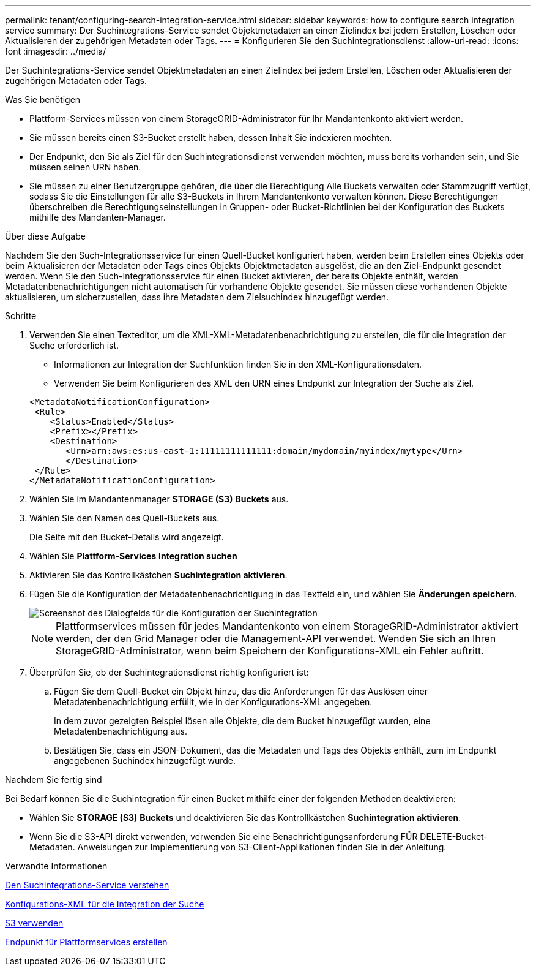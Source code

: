---
permalink: tenant/configuring-search-integration-service.html 
sidebar: sidebar 
keywords: how to configure search integration service 
summary: Der Suchintegrations-Service sendet Objektmetadaten an einen Zielindex bei jedem Erstellen, Löschen oder Aktualisieren der zugehörigen Metadaten oder Tags. 
---
= Konfigurieren Sie den Suchintegrationsdienst
:allow-uri-read: 
:icons: font
:imagesdir: ../media/


[role="lead"]
Der Suchintegrations-Service sendet Objektmetadaten an einen Zielindex bei jedem Erstellen, Löschen oder Aktualisieren der zugehörigen Metadaten oder Tags.

.Was Sie benötigen
* Plattform-Services müssen von einem StorageGRID-Administrator für Ihr Mandantenkonto aktiviert werden.
* Sie müssen bereits einen S3-Bucket erstellt haben, dessen Inhalt Sie indexieren möchten.
* Der Endpunkt, den Sie als Ziel für den Suchintegrationsdienst verwenden möchten, muss bereits vorhanden sein, und Sie müssen seinen URN haben.
* Sie müssen zu einer Benutzergruppe gehören, die über die Berechtigung Alle Buckets verwalten oder Stammzugriff verfügt, sodass Sie die Einstellungen für alle S3-Buckets in Ihrem Mandantenkonto verwalten können. Diese Berechtigungen überschreiben die Berechtigungseinstellungen in Gruppen- oder Bucket-Richtlinien bei der Konfiguration des Buckets mithilfe des Mandanten-Manager.


.Über diese Aufgabe
Nachdem Sie den Such-Integrationsservice für einen Quell-Bucket konfiguriert haben, werden beim Erstellen eines Objekts oder beim Aktualisieren der Metadaten oder Tags eines Objekts Objektmetadaten ausgelöst, die an den Ziel-Endpunkt gesendet werden. Wenn Sie den Such-Integrationsservice für einen Bucket aktivieren, der bereits Objekte enthält, werden Metadatenbenachrichtigungen nicht automatisch für vorhandene Objekte gesendet. Sie müssen diese vorhandenen Objekte aktualisieren, um sicherzustellen, dass ihre Metadaten dem Zielsuchindex hinzugefügt werden.

.Schritte
. Verwenden Sie einen Texteditor, um die XML-XML-Metadatenbenachrichtigung zu erstellen, die für die Integration der Suche erforderlich ist.
+
** Informationen zur Integration der Suchfunktion finden Sie in den XML-Konfigurationsdaten.
** Verwenden Sie beim Konfigurieren des XML den URN eines Endpunkt zur Integration der Suche als Ziel.


+
[listing]
----
<MetadataNotificationConfiguration>
 <Rule>
    <Status>Enabled</Status>
    <Prefix></Prefix>
    <Destination>
       <Urn>arn:aws:es:us-east-1:11111111111111:domain/mydomain/myindex/mytype</Urn>
       </Destination>
 </Rule>
</MetadataNotificationConfiguration>
----
. Wählen Sie im Mandantenmanager *STORAGE (S3)* *Buckets* aus.
. Wählen Sie den Namen des Quell-Buckets aus.
+
Die Seite mit den Bucket-Details wird angezeigt.

. Wählen Sie *Plattform-Services* *Integration suchen*
. Aktivieren Sie das Kontrollkästchen *Suchintegration aktivieren*.
. Fügen Sie die Konfiguration der Metadatenbenachrichtigung in das Textfeld ein, und wählen Sie *Änderungen speichern*.
+
image::../media/tenant_bucket_search_integration_configuration.png[Screenshot des Dialogfelds für die Konfiguration der Suchintegration]

+

NOTE: Plattformservices müssen für jedes Mandantenkonto von einem StorageGRID-Administrator aktiviert werden, der den Grid Manager oder die Management-API verwendet. Wenden Sie sich an Ihren StorageGRID-Administrator, wenn beim Speichern der Konfigurations-XML ein Fehler auftritt.

. Überprüfen Sie, ob der Suchintegrationsdienst richtig konfiguriert ist:
+
.. Fügen Sie dem Quell-Bucket ein Objekt hinzu, das die Anforderungen für das Auslösen einer Metadatenbenachrichtigung erfüllt, wie in der Konfigurations-XML angegeben.
+
In dem zuvor gezeigten Beispiel lösen alle Objekte, die dem Bucket hinzugefügt wurden, eine Metadatenbenachrichtigung aus.

.. Bestätigen Sie, dass ein JSON-Dokument, das die Metadaten und Tags des Objekts enthält, zum im Endpunkt angegebenen Suchindex hinzugefügt wurde.




.Nachdem Sie fertig sind
Bei Bedarf können Sie die Suchintegration für einen Bucket mithilfe einer der folgenden Methoden deaktivieren:

* Wählen Sie *STORAGE (S3)* *Buckets* und deaktivieren Sie das Kontrollkästchen *Suchintegration aktivieren*.
* Wenn Sie die S3-API direkt verwenden, verwenden Sie eine Benachrichtigungsanforderung FÜR DELETE-Bucket-Metadaten. Anweisungen zur Implementierung von S3-Client-Applikationen finden Sie in der Anleitung.


.Verwandte Informationen
xref:understanding-search-integration-service.adoc[Den Suchintegrations-Service verstehen]

xref:configuration-xml-for-search-configuration.adoc[Konfigurations-XML für die Integration der Suche]

xref:../s3/index.adoc[S3 verwenden]

xref:creating-platform-services-endpoint.adoc[Endpunkt für Plattformservices erstellen]
